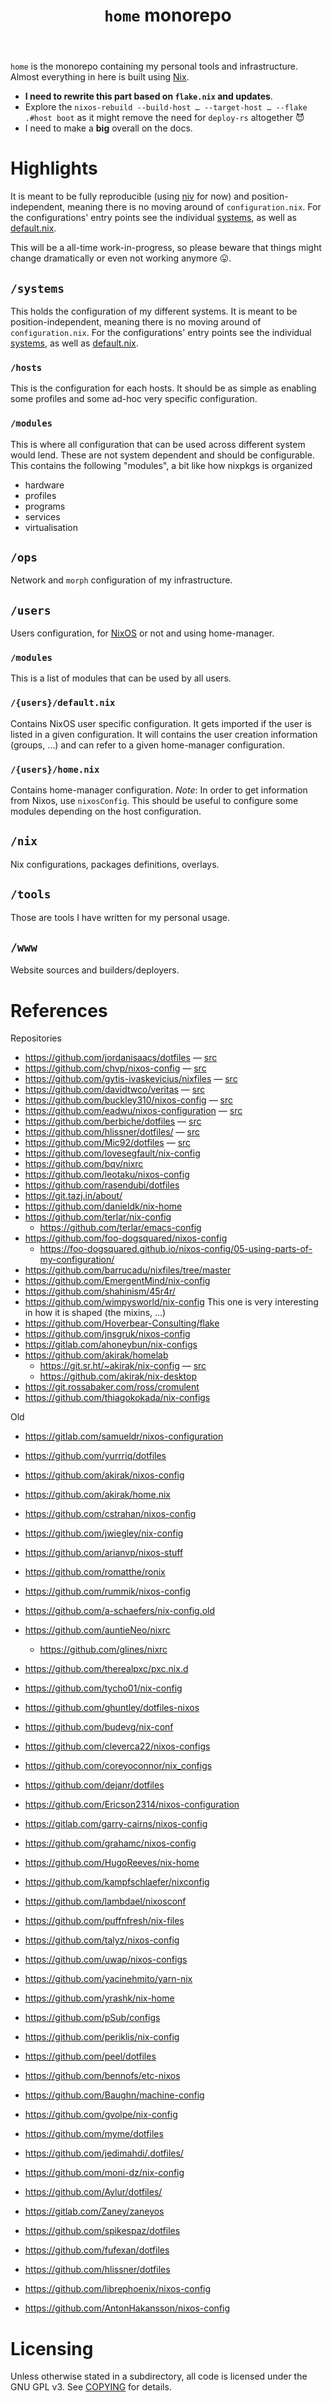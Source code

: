 #+TITLE: =home= monorepo
#+FILETAGS: #home infra configuration dotfiles monorepo

~home~ is the monorepo containing my personal tools and infrastructure. Almost everything in
here is built using [[https://nixos.org/nix][Nix]].

- *I need to rewrite this part based on =flake.nix= and updates*.
- Explore the =nixos-rebuild --build-host … --target-host … --flake .#host boot= as it might
  remove the need for =deploy-rs= altogether 😈
- I need to make a *big* overall on the docs.


* Highlights

It is meant to be fully reproducible (using [[https://github.com/nmattia/niv][niv]] for now) and position-independent, meaning
there is no moving around of ~configuration.nix~. For the configurations' entry points see
the individual [[file:systems][systems]], as well as [[file:default.nix][default.nix]].

This will be a all-time work-in-progress, so please beware that things might change
dramatically or even not working anymore 😛.

** =/systems=

This holds the configuration of my different systems. It is meant to be
position-independent, meaning there is no moving around of ~configuration.nix~. For the
configurations' entry points see the individual [[file:systems][systems]], as well as [[file:default.nix][default.nix]].

*** =/hosts=

This is the configuration for each hosts. It should be as simple as enabling some profiles
and some ad-hoc very specific configuration.

*** =/modules=

This is where all configuration that can be used across different system would lend. These
are not system dependent and should be configurable. This contains the following
"modules", a bit like how nixpkgs is organized

- hardware
- profiles
- programs
- services
- virtualisation

** =/ops=

Network and =morph= configuration of my infrastructure.

** =/users=

Users configuration, for [[https://nixos.org][NixOS]] or not and using home-manager.

*** =/modules=

This is a list of modules that can be used by all users.

*** =/{users}/default.nix=

Contains NixOS user specific configuration. It gets imported if the user is listed in a
given configuration. It will contains the user creation information (groups, …) and can
refer to a given home-manager configuration.

*** =/{users}/home.nix=

Contains home-manager configuration.
/Note/: In order to get information from Nixos, use =nixosConfig=. This should be useful to
configure some modules depending on the host configuration.

** =/nix=

Nix configurations, packages definitions, overlays.

** =/tools=

Those are tools I have written for my personal usage.

** =/www=

Website sources and builders/deployers.

* References

Repositories
- [[https://github.com/jordanisaacs/dotfiles][https://github.com/jordanisaacs/dotfiles]] — [[file:/net/sakhalin.home/export/gaia/src/configs/jordanisaacs.dotfiles/][src]]
- [[https://github.com/chvp/nixos-config][https://github.com/chvp/nixos-config]] — [[file:/net/sakhalin.home/export/gaia/src/configs/chvp.nixos-config/][src]]
- [[https://github.com/gytis-ivaskevicius/nixfiles][https://github.com/gytis-ivaskevicius/nixfiles]] — [[file:/net/sakhalin.home/export/gaia/src/configs/gytis-ivaskevicius.nixfiles/][src]]
- [[https://github.com/davidtwco/veritas]] — [[file:/net/sakhalin.home/export/gaia/src/configs/davidtwco.veritas/][src]]
- [[https://github.com/buckley310/nixos-config][https://github.com/buckley310/nixos-config]] — [[file:/net/sakhalin.home/export/gaia/src/configs/buckley310.nixos-config/][src]]
- [[https://github.com/eadwu/nixos-configuration][https://github.com/eadwu/nixos-configuration]] — [[file:/net/sakhalin.home/export/gaia/src/configs/eadwu.nixos-configuration/][src]]
- [[https://github.com/berbiche/dotfiles][https://github.com/berbiche/dotfiles]] — [[file:/net/sakhalin.home/export/gaia/src/configs/berbiche.dotfiles/][src]]
- https://github.com/hlissner/dotfiles/ — [[file:/net/sakhalin.home/export/gaia/src/configs/hlissner.dotfiles/][src]]
- [[https://github.com/Mic92/dotfiles][https://github.com/Mic92/dotfiles]] — [[file:/net/sakhalin.home/export/gaia/src/configs/Mic92.dotfiles/][src]]
- [[https://github.com/lovesegfault/nix-config][https://github.com/lovesegfault/nix-config]]
- [[https://github.com/bqv/nixrc][https://github.com/bqv/nixrc]]
- [[https://github.com/leotaku/nixos-config]]
- [[https://github.com/rasendubi/dotfiles]]
- [[https://git.tazj.in/about/]]
- [[https://github.com/danieldk/nix-home]]
- https://github.com/terlar/nix-config
  + https://github.com/terlar/emacs-config
- https://github.com/foo-dogsquared/nixos-config
  + https://foo-dogsquared.github.io/nixos-config/05-using-parts-of-my-configuration/
- https://github.com/barrucadu/nixfiles/tree/master
- https://github.com/EmergentMind/nix-config
- https://github.com/shahinism/45r4r/
- https://github.com/wimpysworld/nix-config
  This one is very interesting in how it is shaped (the mixins, …)
- https://github.com/Hoverbear-Consulting/flake
- https://github.com/jnsgruk/nixos-config
- https://gitlab.com/ahoneybun/nix-configs
- https://github.com/akirak/homelab
  + [[https://git.sr.ht/~akirak/nix-config][https://git.sr.ht/~akirak/nix-config]] — [[file:/net/sakhalin.home/export/gaia/src/configs/akirak.nix-config/][src]]
  + [[https://github.com/akirak/nix-desktop][https://github.com/akirak/nix-desktop]]
- https://git.rossabaker.com/ross/cromulent
- https://github.com/thiagokokada/nix-configs

Old
- [[https://gitlab.com/samueldr/nixos-configuration]]
- [[https://github.com/yurrriq/dotfiles][https://github.com/yurrriq/dotfiles]]
- [[https://github.com/akirak/nixos-config]]
- [[https://github.com/akirak/home.nix]]
- [[https://github.com/cstrahan/nixos-config]]
- [[https://github.com/jwiegley/nix-config]]
- [[https://github.com/arianvp/nixos-stuff]]
- [[https://github.com/romatthe/ronix]]
- [[https://github.com/rummik/nixos-config]]
- [[https://github.com/a-schaefers/nix-config.old]]
- [[https://github.com/auntieNeo/nixrc]]
  + [[https://github.com/glines/nixrc]]
- [[https://github.com/therealpxc/pxc.nix.d]]
- [[https://github.com/tycho01/nix-config]]
- [[https://github.com/ghuntley/dotfiles-nixos]]
- [[https://github.com/budevg/nix-conf]]
- [[https://github.com/cleverca22/nixos-configs]]
- [[https://github.com/coreyoconnor/nix_configs]]
- [[https://github.com/dejanr/dotfiles]]
- [[https://github.com/Ericson2314/nixos-configuration]]
- [[https://gitlab.com/garry-cairns/nixos-config]]
- [[https://github.com/grahamc/nixos-config]]
- [[https://github.com/HugoReeves/nix-home]]
- [[https://github.com/kampfschlaefer/nixconfig]]
- [[https://github.com/lambdael/nixosconf]]
- [[https://github.com/puffnfresh/nix-files]]
- [[https://github.com/talyz/nixos-config]]
- [[https://github.com/uwap/nixos-configs]]
- [[https://github.com/yacinehmito/yarn-nix]]
- [[https://github.com/yrashk/nix-home]]
- [[https://github.com/pSub/configs]]
- [[https://github.com/periklis/nix-config]]
- [[https://github.com/peel/dotfiles]]
- [[https://github.com/bennofs/etc-nixos]]
- [[https://github.com/Baughn/machine-config]]
- https://github.com/gvolpe/nix-config

- https://github.com/myme/dotfiles
- https://github.com/jedimahdi/.dotfiles/
- https://github.com/moni-dz/nix-config
- https://github.com/Aylur/dotfiles/
- https://gitlab.com/Zaney/zaneyos
- https://github.com/spikespaz/dotfiles
- https://github.com/fufexan/dotfiles
- https://github.com/hlissner/dotfiles
- https://github.com/librephoenix/nixos-config
- https://github.com/AntonHakansson/nixos-config

* Licensing

Unless otherwise stated in a subdirectory, all code is licensed under the GNU GPL v3. See
[[file:COPYING][COPYING]] for details.
